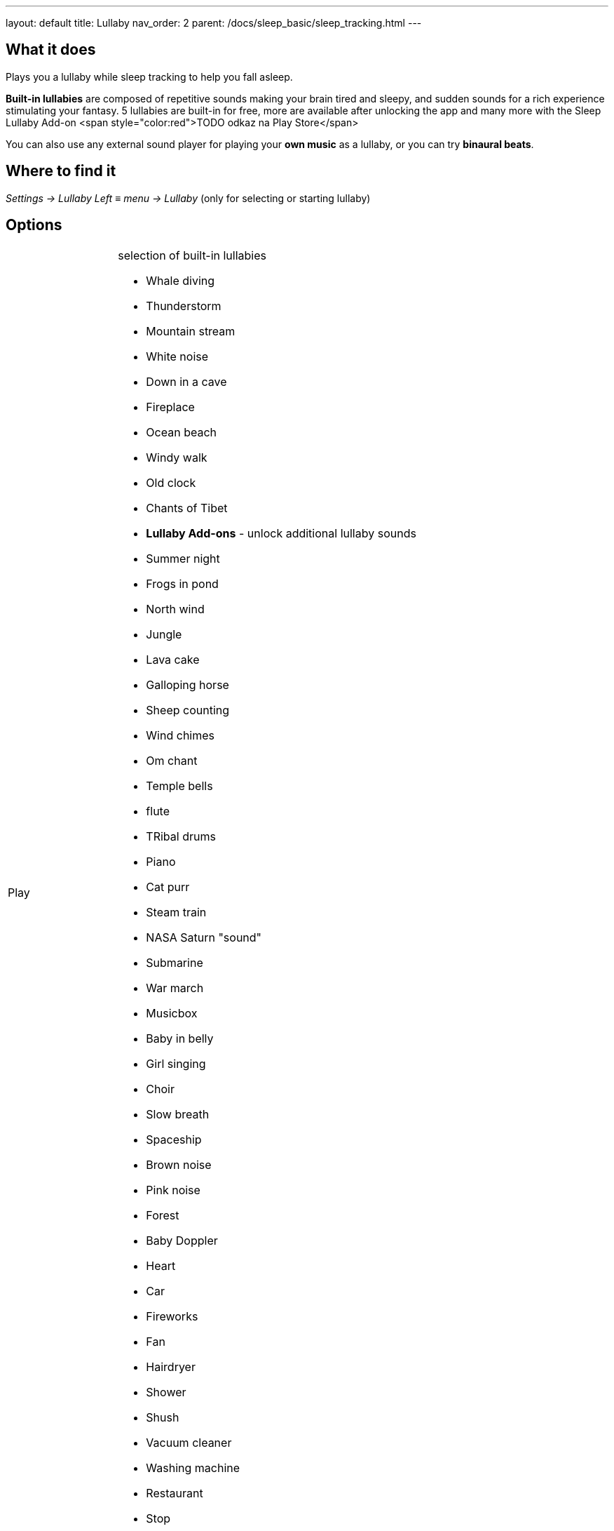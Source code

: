 ---
layout: default
title: Lullaby
nav_order: 2
parent: /docs/sleep_basic/sleep_tracking.html
---

:toc:

## What it does
.Plays you a lullaby while sleep tracking to help you fall asleep.

*Built-in lullabies* are composed of repetitive sounds making your brain tired and sleepy, and sudden sounds for a rich experience stimulating your fantasy.
 5 lullabies are built-in for free, more are available after unlocking the app and many more with the Sleep Lullaby Add-on <span style="color:red">TODO odkaz na Play Store</span>

You can also use any external sound player for playing your *own music* as a lullaby, or you can try *binaural beats*.

== Where to find it
_Settings -> Lullaby_
_Left ≡ menu -> Lullaby_ (only for selecting or starting lullaby)

== Options
[horizontal]
// TODO

Play:: selection of built-in lullabies
 * Whale diving
 * Thunderstorm
 * Mountain stream
 * White noise
 * Down in a cave
 * Fireplace
 * Ocean beach
 * Windy walk
 * Old clock
 * Chants of Tibet
* *Lullaby Add-ons* - unlock additional lullaby sounds
 * Summer night
 * Frogs in pond
 * North wind
 * Jungle
 * Lava cake
 * Galloping horse
 * Sheep counting
 * Wind chimes
 * Om chant
 * Temple bells
 * flute
 * TRibal drums
 * Piano
 * Cat purr
 * Steam train
 * NASA Saturn "sound"
 * Submarine
 * War march
 * Musicbox
 * Baby in belly
 * Girl singing
 * Choir
 * Slow breath
 * Spaceship
 * Brown noise
 * Pink noise
 * Forest
 * Baby Doppler
 * Heart
 * Car
 * Fireworks
 * Fan
 * Hairdryer
 * Shower
 * Shush
 * Vacuum cleaner
 * Washing machine
 * Restaurant
 * Stop
Turn off when sleeping:: controls the system-wide volume level and turns it gradually down when you fall asleep
 * works with built-in lullabies and any sound player app
 * you can set minimal time of playback (0-90 min)
 &gt;This feature only works when Sleep tracking is active
Volume:: controls overall volume of lullabies
* *Sudden sounds volume* - controls volume of sudden sounds (e.g. thunders, bubbles)
* *Start automatically* - initiates lullabies automaticaly when tracking starts

—
[horizontal]
Online radio section
Play::
+ Online radio::
Turn off WiFi after lullaby::

—
*Binaural beats (advanced option)*
 &gt; effective only if you use the lullaby with headphones
 &gt; CAUTION: We do strongly discourage users from using binaural beats if they suffer epileptic or cardiac issues!
* *Binaural beats* - mixes real-time generated binaural tones into lullaby playback, read more (<span style="color:red">TODO odkaz</span>)

* delta - frequency goes down to 2 Hz
* theta - frequency goes down to 4 Hz
* *Binaural beats in alarm* - configures stimulating binaural beats into alarm sounds
* beta - frequency around 20 Hz
* gamma - frequency around 40 Hz
* *Mindroid*
(<span style="color:red">TODO odkaz</span>)

___

== How to
// TODO
[horizontal]
Use podcast / audiobook::

== Troubleshooting
// TODO
[horizontal]
Volume jumps to max when tracking::
Lullaby got recorded::
Sonar audible in lullabies::